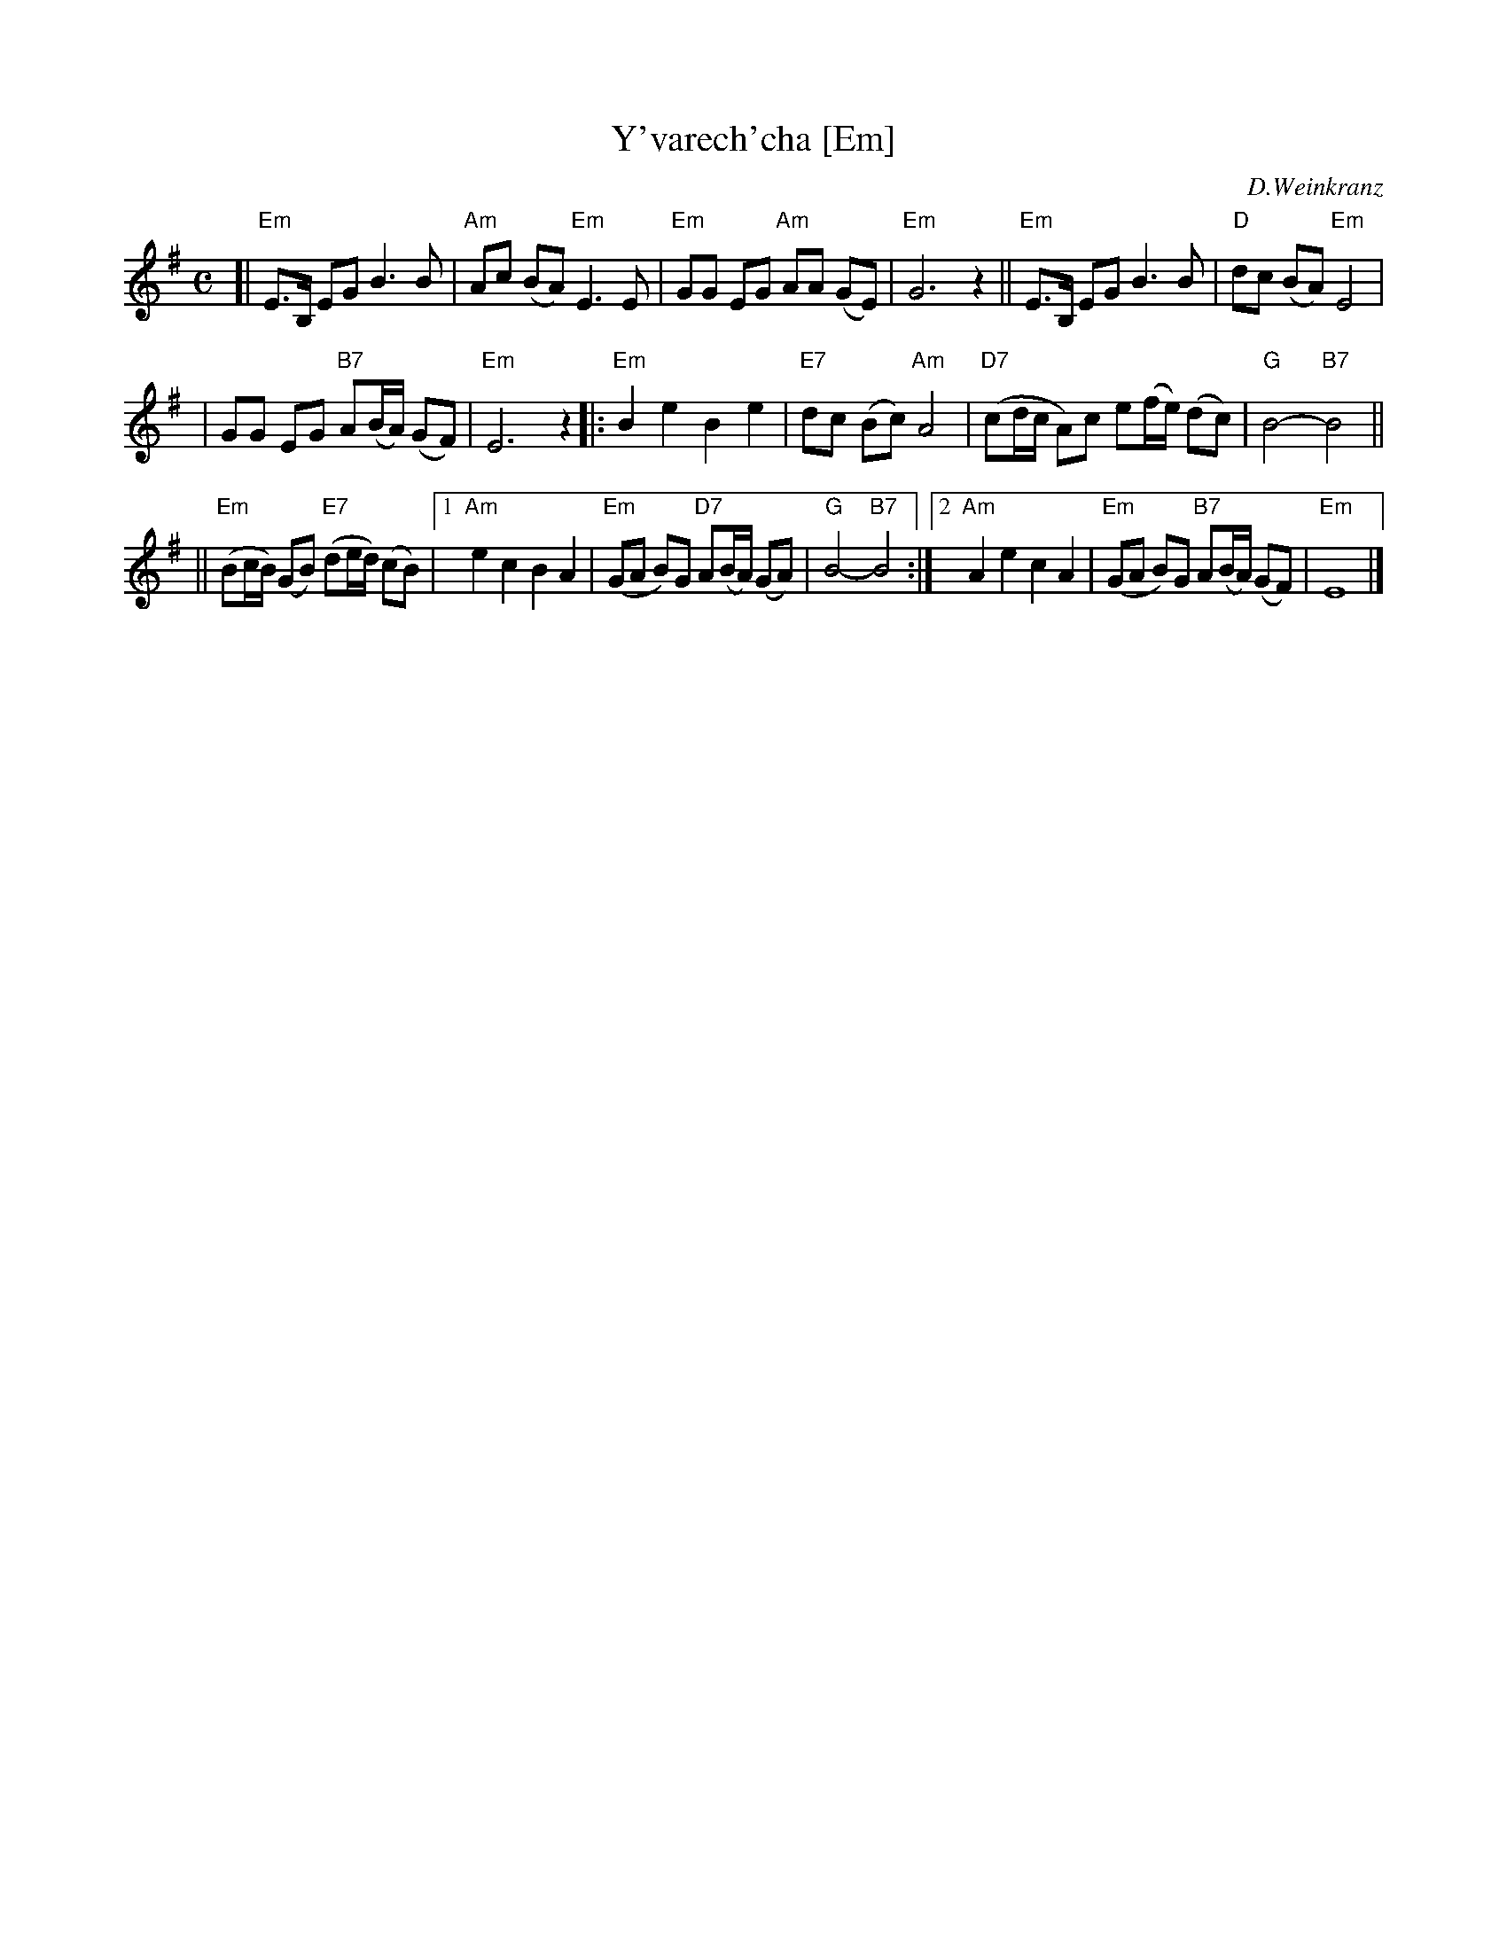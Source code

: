 X: 605
T: Y'varech'cha [Em]
C: D.Weinkranz
M: C
L: 1/8
Z: 2003 John Chambers <jc:trillian.mit.edu>
K: Em
[| "Em"E>B, EG B3 B \
| "Am"Ac (BA) "Em"E3 E \
| "Em"GG EG "Am"AA (GE) \
| "Em"G6 z2 \
|| "Em"E>B, EG B3 B \
| "D"dc (BA) "Em"E4 |
| GG EG "B7"A(B/A/) (GF) \
| "Em"E6 z2 \
|: "Em"B2 e2 B2 e2 \
| "E7"dc (Bc) "Am"A4 \
| "D7"(cd/c/ A)c e(f/e/) (dc) \
| "G"B4- "B7"B4 ||
|| "Em"(Bc/B/) (GB) "E7"(de/d/) (cB) \
|1 "Am"e2 c2 B2 A2 \
| "Em"(GA B)G "D7"A(B/A/) (GA) \
| "G"B4- "B7"B4 \
:|2 "Am"A2 e2 c2 A2 \
| "Em"(GA B)G "B7"A(B/A/) (GF) \
| "Em"E8 |] \

